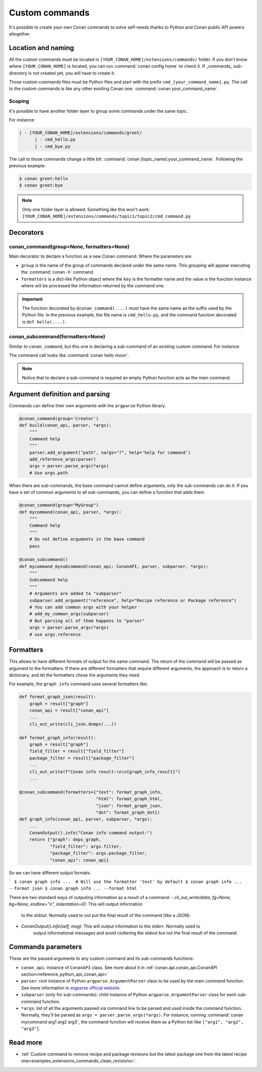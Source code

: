 .. _reference_commands_custom_commands:

Custom commands
===============

It's possible to create your own Conan commands to solve self-needs thanks to Python and Conan public API powers altogether.

Location and naming
-------------------

All the custom commands must be located in ``[YOUR_CONAN_HOME]/extensions/commands/`` folder. If you don't know where
``[YOUR_CONAN_HOME]`` is located, you can run :command:`conan config home` to check it. If _commands_ sub-directory is not created yet, you will have to create it.

Those custom commands files must be Python files and start with the prefix ``cmd_[your_command_name].py``.
The call to the custom commands is like any other existing Conan one: :command:`conan your_command_name`.


Scoping
+++++++

It's possible to have another folder layer to group some commands under the same topic.

For instance:

.. code-block:: text

    | - [YOUR_CONAN_HOME]/extensions/commands/greet/
          | - cmd_hello.py
          | - cmd_bye.py

The call to those commands change a little bit: :command:`conan [topic_name]:your_command_name`. Following the previous example:

.. code-block:: text

    $ conan greet:hello
    $ conan greet:bye

.. note::

    Only one folder layer is allowed. Something like this won't work:
    ``[YOUR_CONAN_HOME]/extensions/commands/topic1/topic2/cmd_command.py``


Decorators
----------

conan_command(group=None, formatters=None)
++++++++++++++++++++++++++++++++++++++++++

Main decorator to declare a function as a new Conan command. Where the parameters are:

* ``group`` is the name of the group of commands declared under the same name.
  This grouping will appear executing the :command:`conan -h` command.
* ``formatters`` is a dict-like Python object where the ``key`` is the formatter name and the value is the
  function instance where will be processed the information returned by the command one.


.. code-block:: python
    :caption: cmd_hello.py

    import json

    from conan.api.conan_api import ConanAPI
    from conan.api.output import cli_out_write, ConanOutput
    from conan.cli.command import conan_command


    def output_json(msg):
        cli_out_write(cli_json.dumps({"greet": msg}))

    def output_text(msg):
        ConanOutput().info(msg)


    @conan_command(group="Custom commands", formatters={"text": output_text,
                                                        "json": output_json})
    def hello(conan_api: ConanAPI, parser, *args):
        """
        Simple command to print "Hello World!" line
        """
        msg = "Hello World!"
        return msg


.. important::

    The function decorated by ``@conan_command(....)`` must have the same name as the suffix used by the Python file.
    In the previous example, the file name is ``cmd_hello.py``, and the command function decorated is ``def hello(....)``.


conan_subcommand(formatters=None)
+++++++++++++++++++++++++++++++++

Similar to ``conan_command``, but this one is declaring a sub-command of an existing custom command. For instance:

.. code-block:: python
    :caption: cmd_hello.py

    from conan.api.conan_api import ConanAPI
    from conan.api.output import ConanOutput
    from conan.cli.command import conan_command, conan_subcommand


    @conan_subcommand()
    def hello_moon(conan_api, parser, subparser, *args):
        """
        Sub-command of "hello" that prints "Hello Moon!" line
        """
        ConanOutput().info("Hello Moon!")


    @conan_command(group="Custom commands")
    def hello(conan_api: ConanAPI, parser, *args):
        """
        Simple command "hello"
        """

The command call looks like :command:`conan hello moon`.

.. note::

    Notice that to declare a sub-command is required an empty Python function acts as the main command.


Argument definition and parsing
-------------------------------

Commands can define their own arguments with the ``argparse`` Python library.


.. code-block:: python
    
    @conan_command(group='Creator')
    def build(conan_api, parser, *args):
        """
        Command help
        """
        parser.add_argument("path", nargs="?", help='help for command')
        add_reference_args(parser)
        args = parser.parse_args(*args)
        # Use args.path


When there are sub-commands, the base command cannot define arguments, only the sub-commands can do it. If you have a set of common arguments to all sub-commands, you can define a function that adds them.

.. code-block:: python

    @conan_command(group="MyGroup")
    def mycommand(conan_api, parser, *args):
        """
        Command help
        """
        # Do not define arguments in the base command
        pass

    @conan_subcommand()
    def mycommand_mysubcommand(conan_api: ConanAPI, parser, subparser, *args):
        """
        Subcommand help
        """
        # Arguments are added to "subparser"
        subparser.add_argument("reference", help="Recipe reference or Package reference")
        # You can add common args with your helper
        # add_my_common_args(subparser)
        # But parsing all of them happens to "parser"
        args = parser.parse_args(*args)
        # use args.reference


Formatters
----------

This allows to have different formats of output for the same command. The return of the command will be passed as argument to the formatters. If there are different formatters that 
require different arguments, the approach is to return a dictionary, and let the formatters chose the 
arguments they need.

For example, the ``graph info`` command uses several formatters like:

.. code-block:: python

    def format_graph_json(result):
        graph = result["graph"]
        conan_api = result["conan_api"]
        ...
        cli_out_write(cli_json.dumps(...))

    def format_graph_info(result):
        graph = result["graph"]
        field_filter = result["field_filter"]
        package_filter = result["package_filter"]
        ...
        cli_out_write(f"Conan info result:\n\n{graph_info_result}")
        ...

    @conan_subcommand(formatters={"text": format_graph_info,
                                  "html": format_graph_html,
                                  "json": format_graph_json,
                                  "dot": format_graph_dot})
    def graph_info(conan_api, parser, subparser, *args):
        ...
        ConanOutput().info("Conan info command output:")
        return {"graph": deps_graph,
                "field_filter": args.filter,
                "package_filter": args.package_filter,
                "conan_api": conan_api}

So we can have different output formats:

```
$ conan graph info ...  # Will use the formatter 'text' by default
$ conan graph info ... --format json
$ conan graph info ... --format html
```

There are two standard ways of outputing information as a result of a command:
- `cli_out_write(data, fg=None, bg=None, endline="\n", indentation=0)`: This will output information
   to the `stdout`. Normally used to out put the final result of the command (like a JSON).
- `ConanOutput().info(self, msg)`: This will output information to the `stderr`. Normally used to 
   output informational messages and avoid cluttering the `stdout` but not the final result of the command.

Commands parameters
-------------------

These are the passed arguments to any custom command and its sub-commands functions:

.. code-block:: python
    :caption: cmd_command.py

    from conan.cli.command import conan_command, conan_subcommand


    @conan_subcommand()
    def command_subcommand(conan_api, parser, subparser, *args):
        """
        subcommand information. This info will appear on ``conan command subcommand -h``.

        :param conan_api: <object conan.api.conan_api.ConanAPI> instance
        :param parser: root <object argparse.ArgumentParser> instance (coming from main command)
        :param subparser: <object argparse.ArgumentParser> instance for sub-command
        :param args: ``list`` of all the arguments passed after sub-command call
        :return: (optional) whatever is returned will be passed to formatters functions (if declared)
        """
        # ...


    @conan_command(group="Custom commands")
    def command(conan_api, parser, *args):
        """
        command information. This info will appear on ``conan command -h``.

        :param conan_api: <object conan.api.conan_api.ConanAPI> instance
        :param parser: root <object argparse.ArgumentParser> instance
        :param args: ``list`` of all the arguments passed after command call
        :return: (optional) whatever is returned will be passed to formatters functions (if declared)
        """
        # ...


* ``conan_api``: instance of ``ConanAPI`` class. See more about it in :ref:`conan.api.conan_api.ConanAPI section<reference_python_api_conan_api>`
* ``parser``: root instance of Python ``argparse.ArgumentParser`` class to be used by the main command function. See more information
  in `argparse official website <https://docs.python.org/3/library/argparse.html>`_.
* ``subparser`` (only for sub-commands): child instance of Python ``argparse.ArgumentParser`` class for each sub-command function.
* ``*args``: list of all the arguments passed via command line to be parsed and used inside the command function.
  Normally, they'll be parsed as ``args = parser.parse_args(*args)``. For instance, running :command:`conan mycommand arg1 arg2 arg3`,
  the command function will receive them as a Python list-like ``["arg1", "arg2", "arg3"]``.


Read more
---------

- :ref:`Custom command to remove recipe and package revisions but the latest package one from the latest recipe one<examples_extensions_commands_clean_revisions>`.
